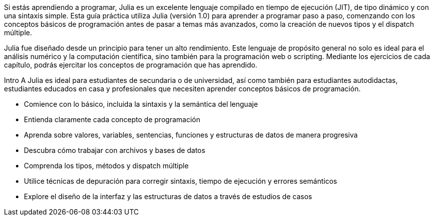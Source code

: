 Si estás aprendiendo a programar, Julia es un excelente lenguaje compilado en tiempo de ejecución (JIT), de tipo dinámico y con una sintaxis simple. Esta guía práctica utiliza Julia (versión 1.0) para aprender a programar paso a paso, comenzando con los conceptos básicos de programación antes de pasar a temas más avanzados, como la creación de nuevos tipos y el dispatch múltiple.

Julia fue diseñado desde un principio para tener un alto rendimiento. Este lenguaje de propósito general no solo es ideal para el análisis numérico y la computación científica, sino también para la programación web o scripting. Mediante los ejercicios de cada capítulo, podrás ejercitar los conceptos de programación que has aprendido.

Intro A Julia es ideal para estudiantes de secundaria o de universidad, así como también para estudiantes autodidactas, estudiantes educados en casa y profesionales que necesiten aprender conceptos básicos de programación.

* Comience con lo básico, incluida la sintaxis y la semántica del lenguaje

* Entienda claramente cada concepto de programación

* Aprenda sobre valores, variables, sentencias, funciones y estructuras de datos de manera progresiva

* Descubra cómo trabajar con archivos y bases de datos

* Comprenda los tipos, métodos y dispatch múltiple

* Utilice técnicas de depuración para corregir sintaxis, tiempo de ejecución y errores semánticos

* Explore el diseño de la interfaz y las estructuras de datos a través de estudios de casos
